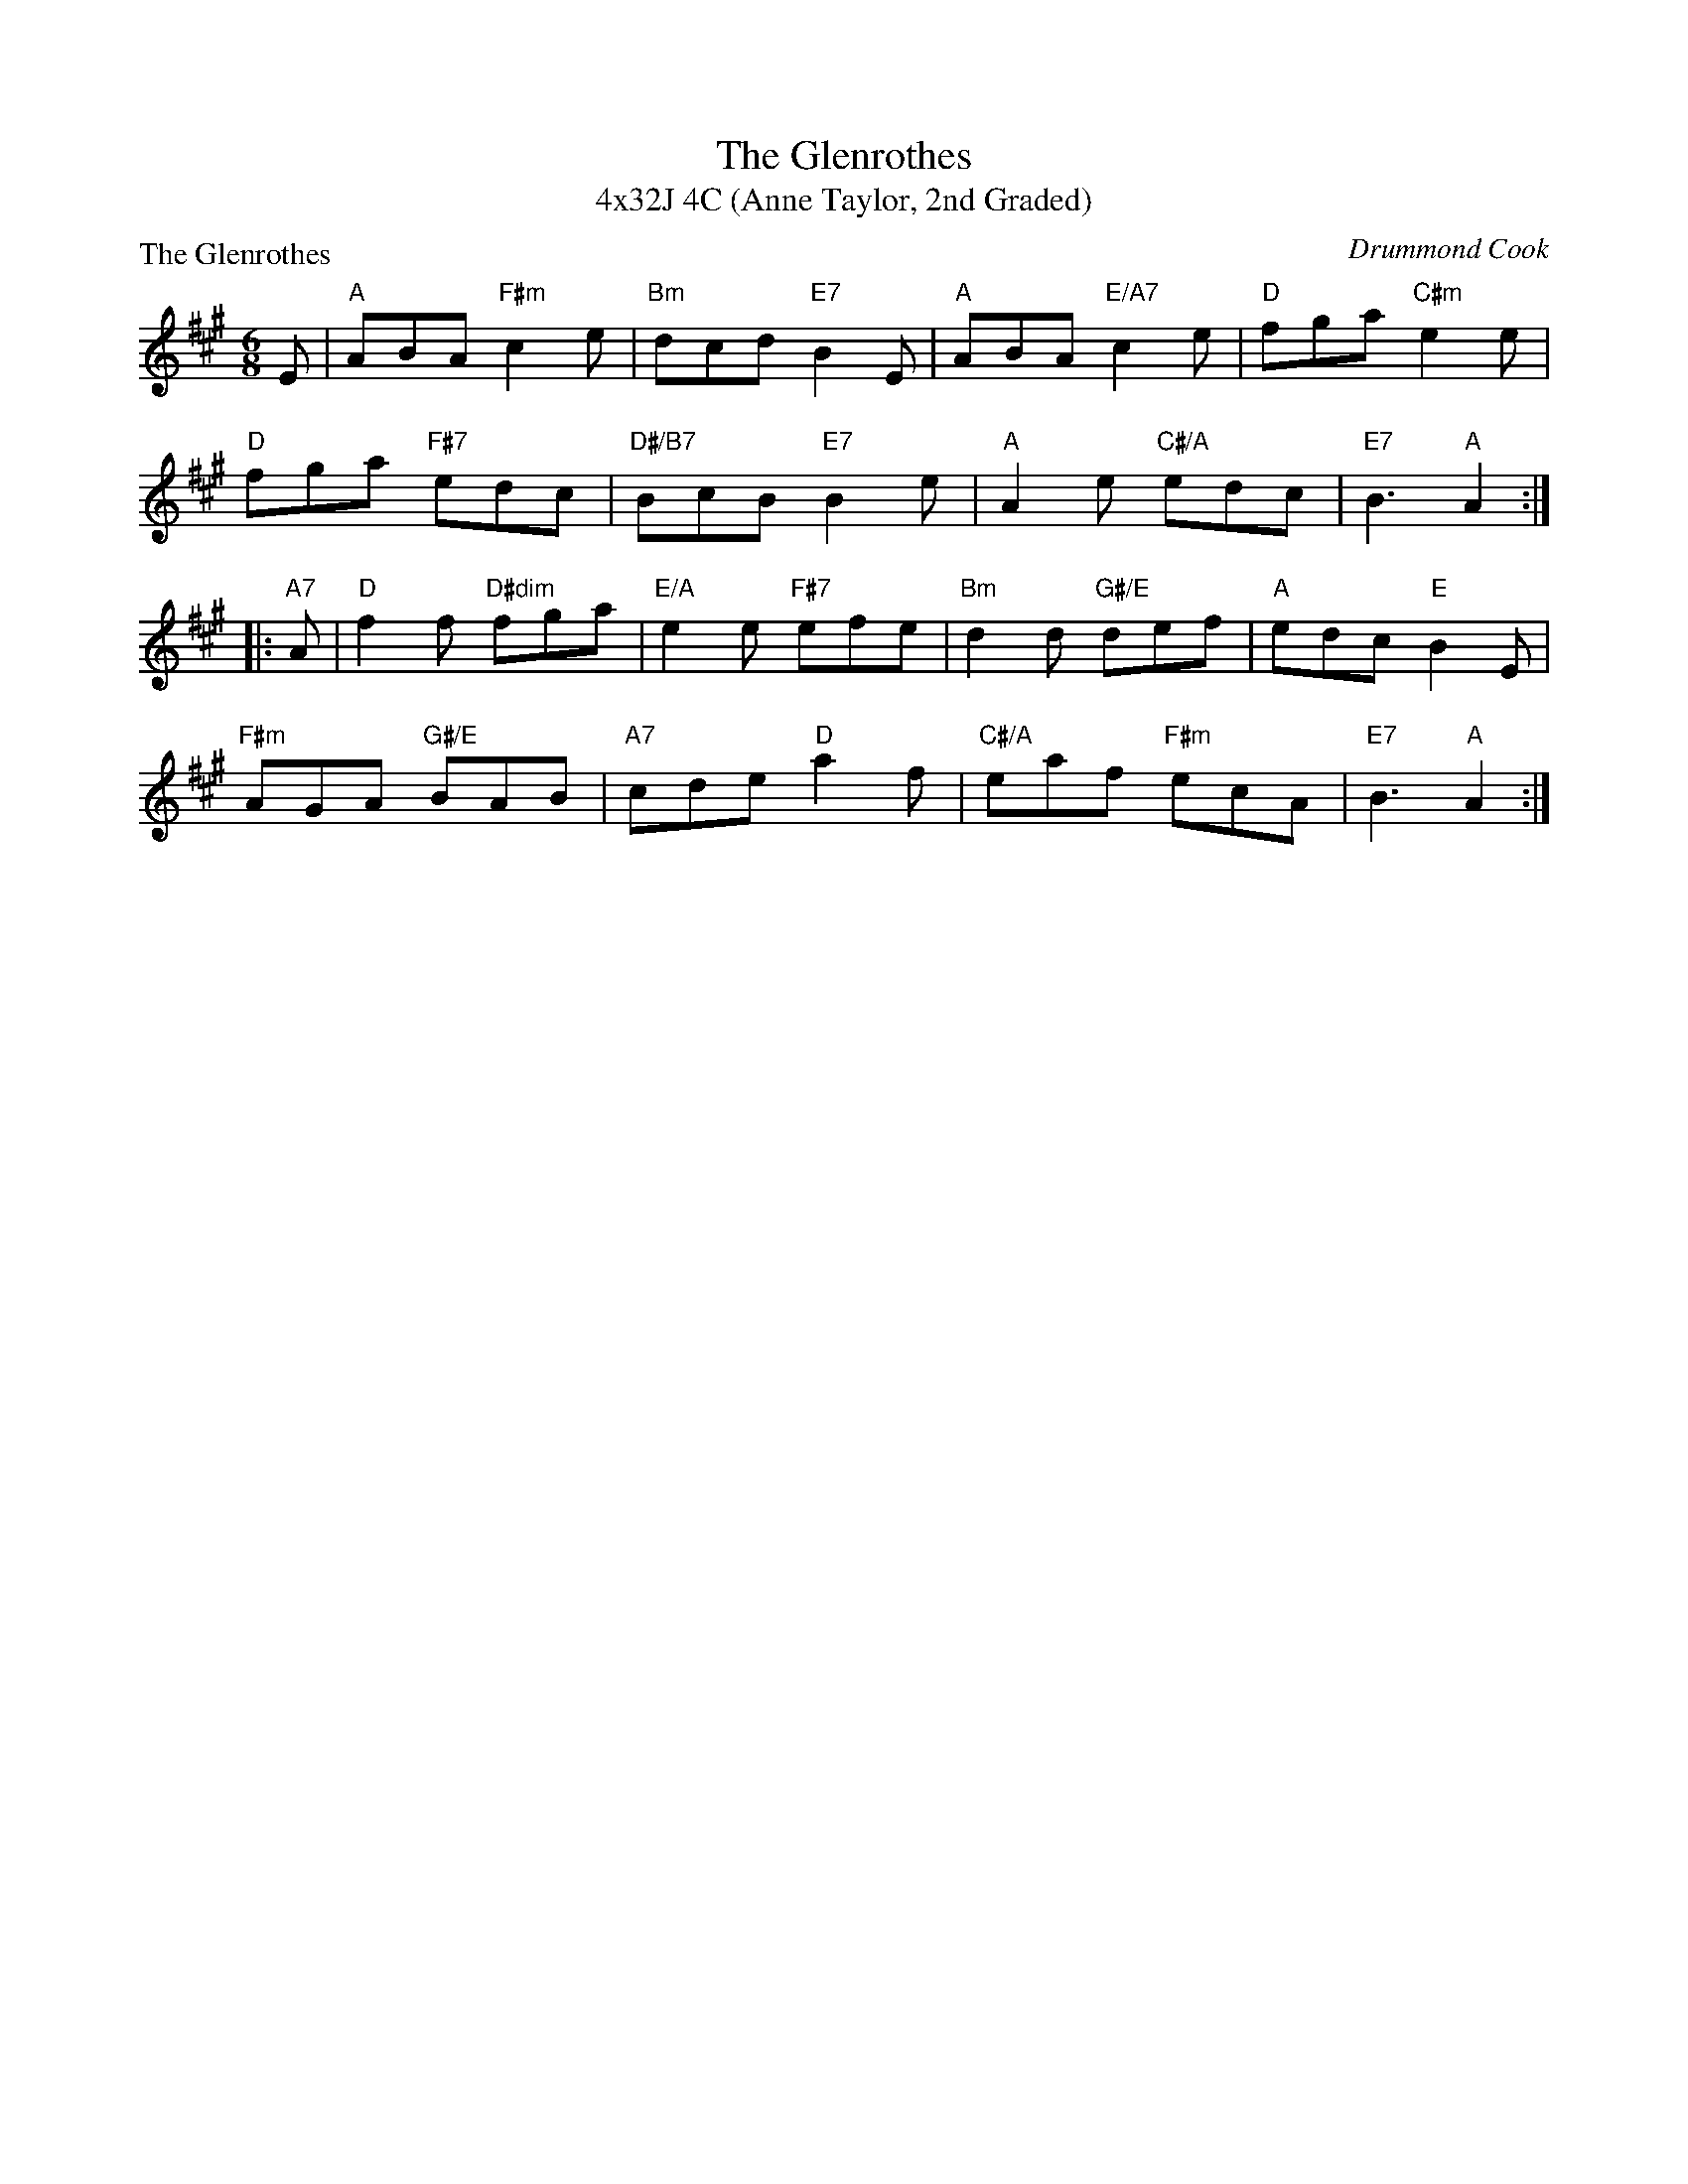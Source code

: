 X: 1
T: The Glenrothes
T: 4x32J 4C (Anne Taylor, 2nd Graded)
P: The Glenrothes
C: Drummond Cook
R: jig
N: Suggested tune for The Glenrothes
B: RSCDS "A Second Book of Graded Scottish Country Dances" (Graded 2) p.43 #21
Z: 2011 John Chambers <jc:trillian.mit.edu>
M: 6/8
L: 1/8
K: A
E |\
"A"ABA "F#m"c2e | "Bm"dcd "E7"B2E | "A"ABA "E/A7"c2e | "D"fga "C#m"e2e |
"D"fga "F#7"edc | "D#/B7"BcB "E7"B2e | "A"A2e "C#/A"edc | "E7"B3 "A"A2 :|
|: "A7"A |\
"D"f2f "D#dim"fga | "E/A"e2e "F#7"efe | "Bm"d2d "G#/E"def | "A"edc "E"B2E |
"F#m"AGA "G#/E"BAB | "A7"cde "D"a2f | "C#/A"eaf "F#m"ecA | "E7"B3 "A"A2 :|